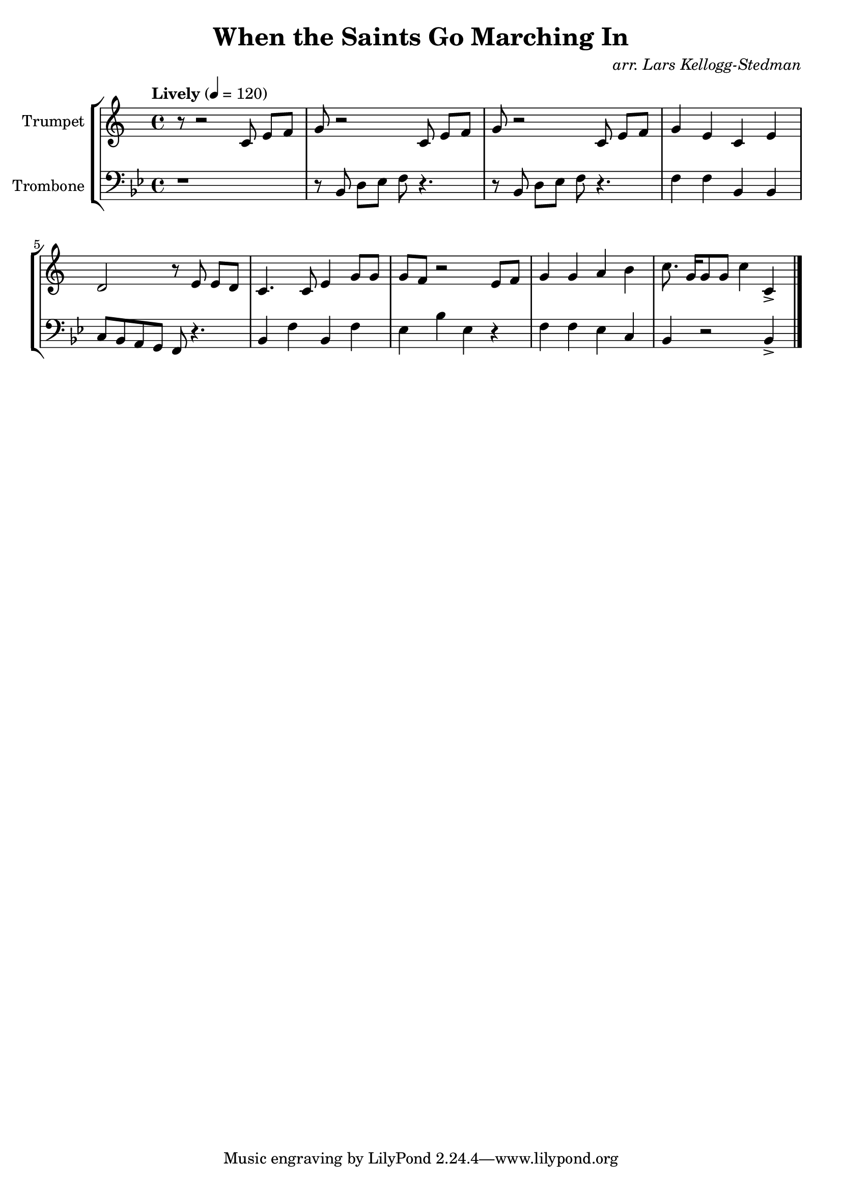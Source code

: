 \version "2.18.2"
\language "english"

global= {
    \time 4/4
    \tempo "Lively" 4 = 120
}

\header{
    title = "When the Saints Go Marching In"
    arranger = \markup \italic "arr. Lars Kellogg-Stedman"
}

trumpet_notes = \relative c' {
    \key c \major

    r8 r2  c8 e[ f] |
    g r2 c,8 e[ f] |
    g r2 c,8 e[ f] |
    g4 e c e |
    d2 r8 e8 e[ d] |
    c4. c8 e4 g8 g |
    g f r2 e8 f |
    g4 g a b |
    c8. g16[ g8 g] c4 c,-> \bar "|."
}

Trumpet = \new Voice {
    \set Staff.instrumentName = #"Trumpet "
    \set Staff.midiInstrument = #"trumpet"
    \trumpet_notes
}

trombone_notes = \relative c {
    \key c \major
    r1 |
    r8 c8 e[ f] g r4. |
    r8 c,8 e[ f] g r4. |
    g4 g c, c |
    d8 c b a g r4. |
    c4 g' c, g' |
    f c' f, r4 |
    g4 g f d |
    c r2 c4-> \bar "|."
}

Trombone = \new Voice {
    \clef bass
    \key c \major
    \set Staff.instrumentName = #"Trombone "
    \set Staff.midiInstrument = #"trombone"
    \trombone_notes
}

\score {
    \new StaffGroup <<
        \new Staff << \global \Trumpet >>
        \new Staff << \global \transpose c' bf \Trombone >>
    >>
    \layout { }
}

\score {
    \new StaffGroup <<
        \new Staff << \global \Trumpet >>
        \new Staff << \global \Trombone >>
    >>
    \midi { }
}
